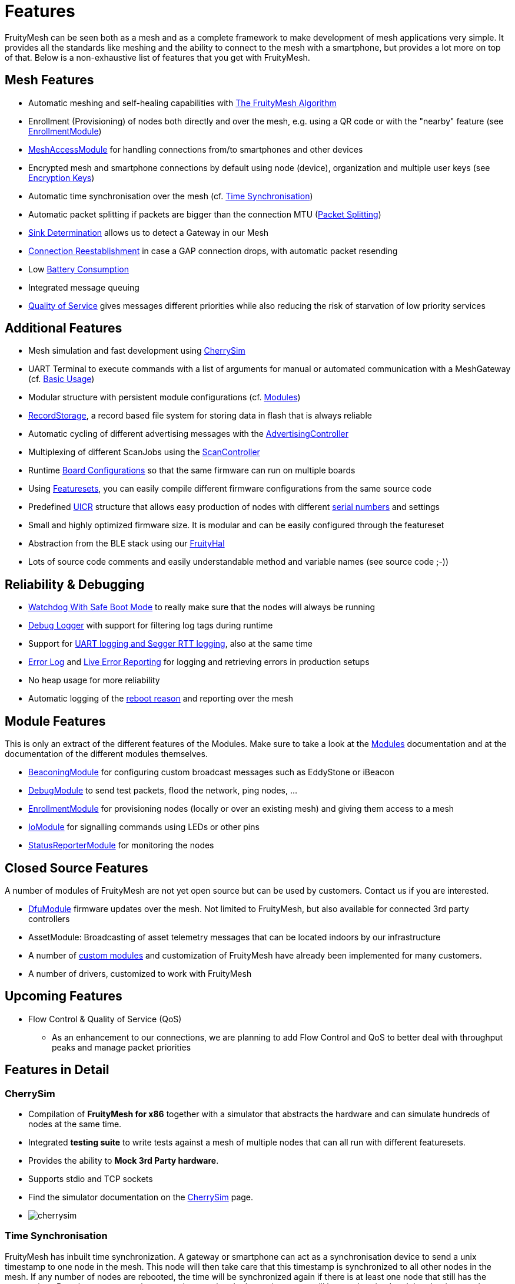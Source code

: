 ifndef::imagesdir[:imagesdir: ../assets/images]
= Features
FruityMesh can be seen both as a mesh and as a complete framework to make development of mesh applications very simple. It provides all the standards like meshing and the ability to connect to the mesh with a smartphone, but provides a lot more on top of that. Below is a non-exhaustive list of features that you get with FruityMesh.

== Mesh Features
* Automatic meshing and self-healing capabilities with xref:The-FruityMesh-Algorithm.adoc[The FruityMesh Algorithm]
* Enrollment (Provisioning) of nodes both directly and over the mesh, e.g. using a QR code or with the "nearby" feature (see xref:EnrollmentModule.adoc[EnrollmentModule])
* xref:MeshAccessModule.adoc[MeshAccessModule] for handling connections from/to smartphones and other devices
* Encrypted mesh and smartphone connections by default using node (device), organization and multiple user keys (see xref:Specification.adoc#EncryptionKeys[Encryption Keys])
* Automatic time synchronisation over the mesh (cf. <<Time Synchronisation>>)
* Automatic packet splitting if packets are bigger than the connection MTU (<<Packet Splitting>>)
* <<Sink Determination>> allows us to detect a Gateway in our Mesh
* <<Connection Reestablishment>> in case a GAP connection drops, with automatic packet resending
* Low xref:Battery-Consumption.adoc[Battery Consumption]
* Integrated message queuing
* xref:ImplementationDetails.adoc#QualityOfService[Quality of Service] gives messages different priorities while also reducing the risk of starvation of low priority services

== Additional Features
* Mesh simulation and fast development using xref:#CherrySim[CherrySim]
* UART Terminal to execute commands with a list of arguments for manual or automated communication with a MeshGateway (cf. xref:BasicUsage.adoc[Basic Usage])
* Modular structure with persistent module configurations (cf. xref:Modules.adoc[Modules])
* xref:RecordStorage.adoc[RecordStorage], a record based file system for storing data in flash that is always reliable
* Automatic cycling of different advertising messages with the xref:AdvertisingController.adoc[AdvertisingController]
* Multiplexing of different ScanJobs using the xref:ScanController.adoc[ScanController]
* Runtime xref:BoardConfig.adoc[Board Configurations] so that the same firmware can run on multiple boards
* Using xref:Developers.adoc#Featuresets[Featuresets], you can easily compile different firmware configurations from the same source code
* Predefined xref:Specification.adoc#UICR[UICR] structure that allows easy production of nodes with different xref:Specification.adoc#SerialNumbers[serial numbers] and settings
* Small and highly optimized firmware size. It is modular and can be easily configured through the featureset
* Abstraction from the BLE stack using our xref:FruityHal.adoc[FruityHal]
* Lots of source code comments and easily understandable method and variable names (see source code ;-))

== Reliability & Debugging
* <<Watchdog With Safe Boot Mode>> to really make sure that the nodes will always be running
* xref:Logger.adoc[Debug Logger] with support for filtering log tags during runtime
* Support for xref:Logger.adoc[UART logging and Segger RTT logging], also at the same time
* xref:ErrorLog.adoc[Error Log] and xref:StatusReporterModule.adoc#LiveReports[Live Error Reporting] for logging and retrieving errors in production setups
* No heap usage for more reliability
* Automatic logging of the xref:Node.adoc#RebootMessage[reboot reason] and reporting over the mesh

== Module Features
This is only an extract of the different features of the Modules. Make sure to take a look at the xref:Modules.adoc[Modules] documentation and at the documentation of the different modules themselves.

* xref:BeaconingModule.adoc[BeaconingModule] for configuring custom broadcast messages such as EddyStone or iBeacon
* xref:DebugModule.adoc[DebugModule] to send test packets, flood the network, ping nodes, ...
* xref:EnrollmentModule.adoc[EnrollmentModule] for provisioning nodes (locally or over an existing mesh) and giving them access to a mesh
* xref:IoModule.adoc[IoModule] for signalling commands using LEDs or other pins
* xref:StatusReporterModule.adoc[StatusReporterModule] for monitoring the nodes

== Closed Source Features
A number of modules of FruityMesh are not yet open source but can be used by customers. Contact us if you are interested.

* xref:DfuModuleAbstract.adoc[DfuModule] firmware updates over the mesh. Not limited to FruityMesh, but also available for connected 3rd party controllers
* AssetModule: Broadcasting of asset telemetry messages that can be located indoors by our infrastructure
* A number of xref:Tutorials.adoc[custom modules] and customization of FruityMesh have already been implemented for many customers.
* A number of drivers, customized to work with FruityMesh

== Upcoming Features

* Flow Control & Quality of Service (QoS)
** As an enhancement to our connections, we are planning to add Flow Control and QoS to better deal with throughput peaks and manage packet priorities

== Features in Detail

[#CherrySim]
=== CherrySim
* Compilation of *FruityMesh for x86* together with a simulator that abstracts the hardware and can simulate hundreds of nodes at the same time.
* Integrated *testing suite* to write tests against a mesh of multiple nodes that can all run with different featuresets.
* Provides the ability to *Mock 3rd Party hardware*.
* Supports stdio and TCP sockets
* Find the simulator documentation on the xref:CherrySim.adoc[CherrySim] page.
* image:cherrysim.png[cherrysim]

=== Time Synchronisation
FruityMesh has inbuilt time synchronization. A gateway or smartphone can act as a synchronisation device to send a unix timestamp to one node in the mesh. This node will then take care that this timestamp is synchronized to all other nodes in the mesh. If any number of nodes are rebooted, the time will be synchronized again if there is at least one node that still has the current time. By using a counter value, we make sure that the latest timestamp will be synchronized and that the time can be corrected in both directions. The time is always synchronized between two partners in a kind of handshake where first the time is sent to the other node and next, an offset is sent to account for the delay in sending that message. Further documentation can be found xref:Node.adoc#TimeSynchronization[here].

=== Packet Splitting
Depending on the configuration of the nodes in a network, the connection MTU (Maximum Transmission Unit) might only allow for a packet size of 20 bytes payload. As you will probably need to send bigger packets from time to time, we implemented automatic packet splitting. A packet can be queued with a size of up to 200 bytes and is then split automatically before it is sent to the next node at which point it is automatically reassembled. This process also makes sure that a packet uses the maximum possible MTU available.

=== Sink Determination
Once we attach a Gateway to the Mesh, we might want to send messages on a direct route to that Gateway. Or maybe, we simply want to know if a Gateway is currently available in the mesh. Sink determination determines the number of hops to the Gateway on each node.
During clustering, a new node performs a handshake with its partner node and exchanges information about the network structure. This includes the cluster size and also the master bit that is used to determine which cluster must dissolve if a connection is lost. This handshake also includes the number of hops to the sink (MeshGateway). This information is also included in the clusterInfoUpdate packets that notify all nodes about changes in the network.

If a sink is available through a connection, the number of hops to this sink will be sent with these packets. The sink itself has 0 hops to the sink. If there is no sink available, it is denoted with -1.

=== Connection Reestablishment
FruityMesh relies an standard BLE GAP connections which have a configurable interval and timeout. These can be chosen depending on the use-case for either high throughput or low power consumption. If a small timeout is chosen and the environment has high radio interference, it can happen that these GAP connections are disconnected. In these cases, there is an extended timeout in which FruityMesh will try to reestablish the GAP connection multiple times until it succeeds. Packets will stay in the queue and will be sent after the connection was reestablished. This means, that aside from a higher latency, no packet loss will occur.

=== Watchdog With Safe Boot Mode
The hardware watchdog is configured to restart a node after a certain time if it doesn't receive a keep alive packet from the gateway in the meantime. This is the last fallback to recover a node if there is some critical unknown issue. It is also possible to configure the Watchdog to work without a Gateway, it will then monitor the behaviour of the node itself.

It is possible to configure the watchdog to use safe boot. In safe boot mode, the node will boot up without loading any persistant configuration. This also means that the node will not be enrolled in this mode, but it will reboot in normal mode after the watchdog triggers again. This makes it possible to rescue a node that received a faulty persistent configuration.